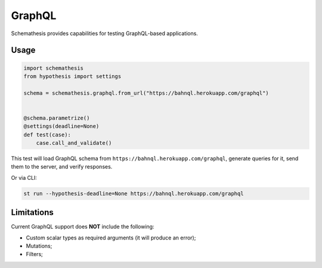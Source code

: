 GraphQL
=======

Schemathesis provides capabilities for testing GraphQL-based applications.

Usage
~~~~~

.. code:: python

    import schemathesis
    from hypothesis import settings

    schema = schemathesis.graphql.from_url("https://bahnql.herokuapp.com/graphql")


    @schema.parametrize()
    @settings(deadline=None)
    def test(case):
        case.call_and_validate()

This test will load GraphQL schema from ``https://bahnql.herokuapp.com/graphql``, generate queries for it, send them to the server, and verify responses.

Or via CLI:

.. code:: text

    st run --hypothesis-deadline=None https://bahnql.herokuapp.com/graphql

Limitations
~~~~~~~~~~~

Current GraphQL support does **NOT** include the following:

- Custom scalar types as required arguments (it will produce an error);
- Mutations;
- Filters;
